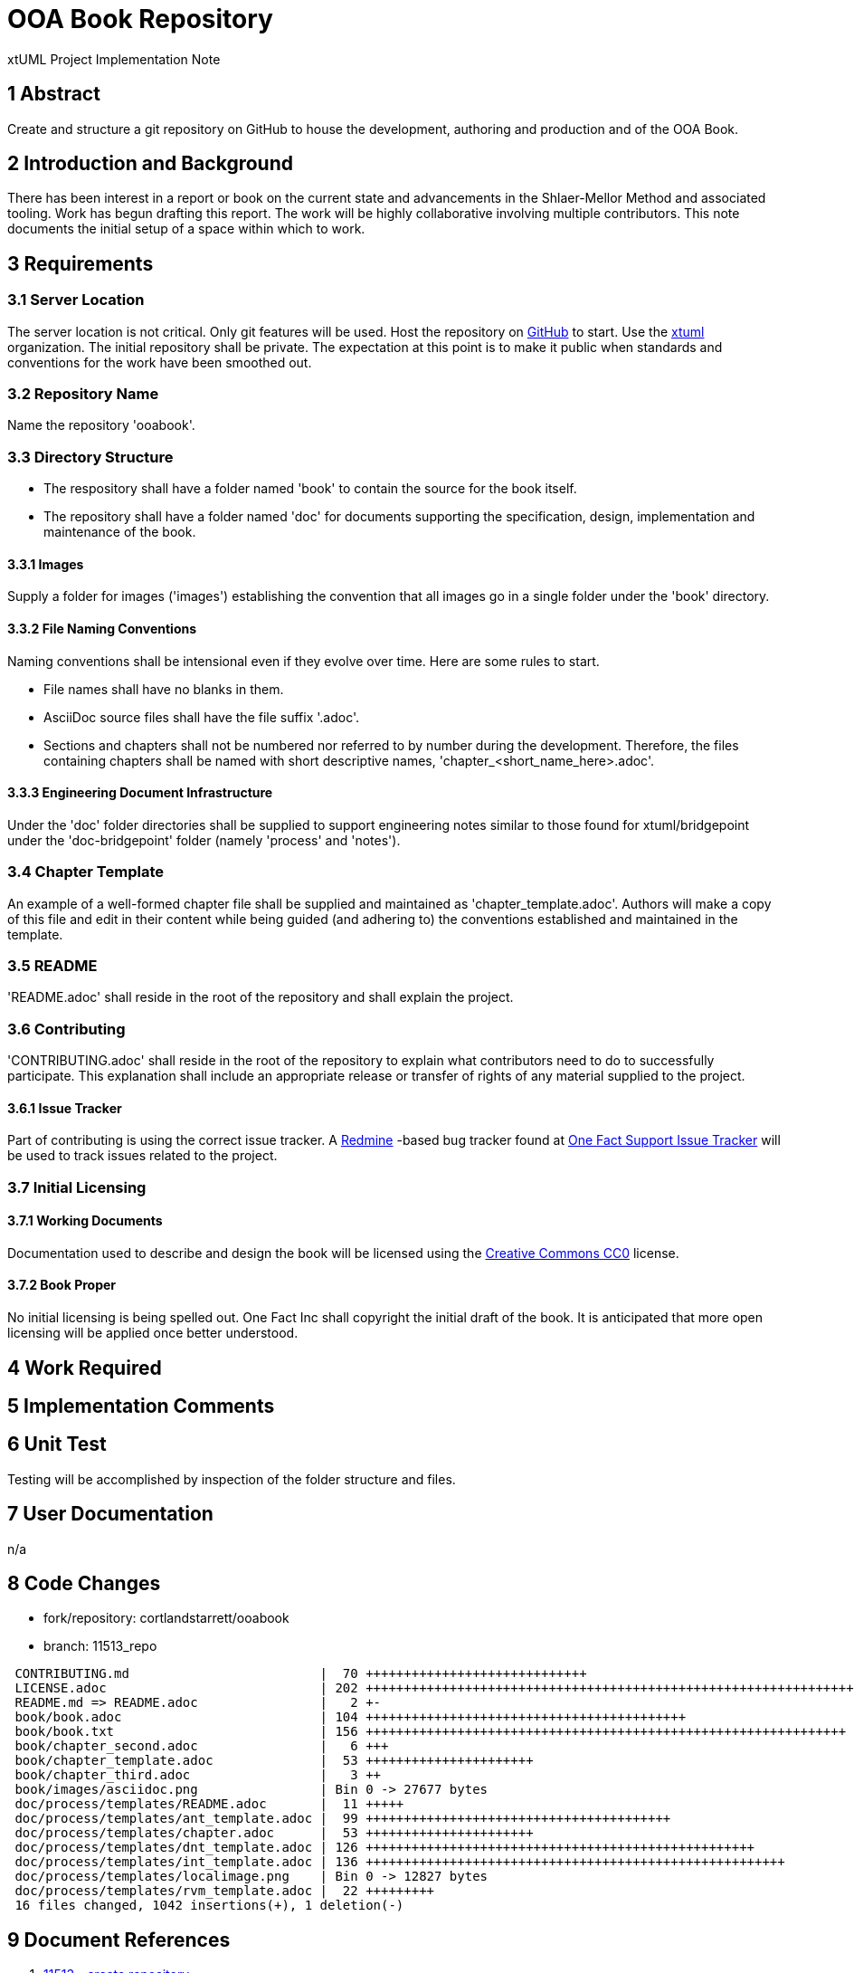 = OOA Book Repository

xtUML Project Implementation Note

== 1 Abstract

Create and structure a git repository on GitHub to house the development,
authoring and production and of the OOA Book.

== 2 Introduction and Background

There has been interest in a report or book on the current state and
advancements in the Shlaer-Mellor Method and associated tooling.  Work
has begun drafting this report.  The work will be highly collaborative
involving multiple contributors.  This note documents the initial setup
of a space within which to work.

== 3 Requirements

=== 3.1 Server Location
The server location is not critical.  Only git features will be used.
Host the repository on https://github.com/[GitHub] to start.  Use the
https://github.com/xtuml[xtuml] organization.  The initial repository
shall be private.  The expectation at this point is to make it public
when standards and conventions for the work have been smoothed out.

=== 3.2 Repository Name
Name the repository 'ooabook'.

=== 3.3 Directory Structure

* The respository shall have a folder named 'book' to contain the source
for the book itself.
* The repository shall have a folder named 'doc' for documents supporting
the specification, design, implementation and maintenance of the book.

==== 3.3.1 Images
Supply a folder for images ('images') establishing the convention that
all images go in a single folder under the 'book' directory.

==== 3.3.2 File Naming Conventions
Naming conventions shall be intensional even if they evolve over time.
Here are some rules to start.

- File names shall have no blanks in them.
- AsciiDoc source files shall have the file suffix '.adoc'.
- Sections and chapters shall not be numbered nor referred to by number
during the development.  Therefore, the files containing chapters shall
be named with short descriptive names, 'chapter_<short_name_here>.adoc'.

==== 3.3.3 Engineering Document Infrastructure
Under the 'doc' folder directories shall be supplied to support
engineering notes similar to those found for xtuml/bridgepoint under
the 'doc-bridgepoint' folder (namely 'process' and 'notes').

=== 3.4 Chapter Template
An example of a well-formed chapter file shall be supplied and maintained
as 'chapter_template.adoc'.  Authors will make a copy of this file and
edit in their content while being guided (and adhering to) the conventions
established and maintained in the template.

=== 3.5 README
'README.adoc' shall reside in the root of the repository and shall explain
the project.

=== 3.6 Contributing
'CONTRIBUTING.adoc' shall reside in the root of the repository to explain
what contributors need to do to successfully participate.  This explanation
shall include an appropriate release or transfer of rights of any material
supplied to the project.

==== 3.6.1 Issue Tracker
Part of contributing is using the correct issue tracker.
A <<dr-6,Redmine>> -based bug tracker found at <<dr-7,One Fact Support
Issue Tracker>> will be used to track issues related to the project.

=== 3.7 Initial Licensing

==== 3.7.1 Working Documents
Documentation used to describe and design the book will be licensed using
the <<dr-8,Creative Commons CC0>> license.

==== 3.7.2 Book Proper
No initial licensing is being spelled out.  One Fact Inc shall copyright
the initial draft of the book.  It is anticipated that more open licensing
will be applied once better understood.


== 4 Work Required

== 5 Implementation Comments

== 6 Unit Test

Testing will be accomplished by inspection of the folder structure and files.

== 7 User Documentation

n/a

== 8 Code Changes

- fork/repository:  cortlandstarrett/ooabook
- branch:  11513_repo

----
 CONTRIBUTING.md                         |  70 +++++++++++++++++++++++++++++
 LICENSE.adoc                            | 202 ++++++++++++++++++++++++++++++++++++++++++++++++++++++++++++++++++++++++++++++++++
 README.md => README.adoc                |   2 +-
 book/book.adoc                          | 104 ++++++++++++++++++++++++++++++++++++++++++
 book/book.txt                           | 156 +++++++++++++++++++++++++++++++++++++++++++++++++++++++++++++++
 book/chapter_second.adoc                |   6 +++
 book/chapter_template.adoc              |  53 ++++++++++++++++++++++
 book/chapter_third.adoc                 |   3 ++
 book/images/asciidoc.png                | Bin 0 -> 27677 bytes
 doc/process/templates/README.adoc       |  11 +++++
 doc/process/templates/ant_template.adoc |  99 ++++++++++++++++++++++++++++++++++++++++
 doc/process/templates/chapter.adoc      |  53 ++++++++++++++++++++++
 doc/process/templates/dnt_template.adoc | 126 +++++++++++++++++++++++++++++++++++++++++++++++++++
 doc/process/templates/int_template.adoc | 136 +++++++++++++++++++++++++++++++++++++++++++++++++++++++
 doc/process/templates/localimage.png    | Bin 0 -> 12827 bytes
 doc/process/templates/rvm_template.adoc |  22 +++++++++
 16 files changed, 1042 insertions(+), 1 deletion(-)
----

== 9 Document References

. [[dr-1]] https://support.onefact.net/issues/11513[11513 - create repository]
. [[dr-2]] http://asciidoc.org/[AsciiDoc - Text Based Documentation Generation]
. [[dr-3]] https://github.com/[GitHub - "how people build software"]
. [[dr-4]] https://github.com/xtuml/[GitHub xtuml organization]
. [[dr-5]] https://xtuml.org/[xtUML.org]
. [[dr-6]] https://www.redmine.org/[Redmine - flexible project management web application]
. [[dr-7]] https://support.onefact.net/[One Fact Support Issue Tracker (Redmine)]
. [[dr-8]] https://creativecommons.org/share-your-work/public-domain/cc0/[Creative Commons CC0 License]

---

This work is licensed under the Creative Commons CC0 License

---

